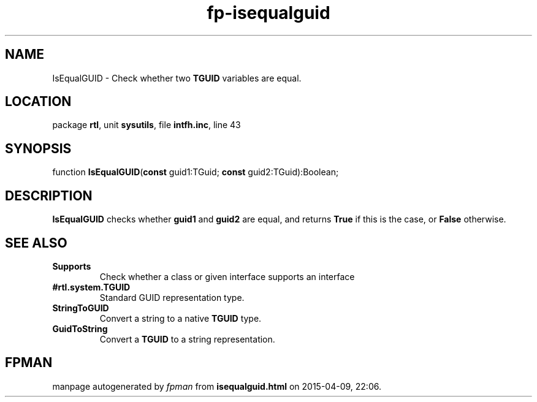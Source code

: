 .\" file autogenerated by fpman
.TH "fp-isequalguid" 3 "2014-03-14" "fpman" "Free Pascal Programmer's Manual"
.SH NAME
IsEqualGUID - Check whether two \fBTGUID\fR variables are equal.
.SH LOCATION
package \fBrtl\fR, unit \fBsysutils\fR, file \fBintfh.inc\fR, line 43
.SH SYNOPSIS
function \fBIsEqualGUID\fR(\fBconst\fR guid1:TGuid; \fBconst\fR guid2:TGuid):Boolean;
.SH DESCRIPTION
\fBIsEqualGUID\fR checks whether \fBguid1\fR and \fBguid2\fR are equal, and returns \fBTrue\fR if this is the case, or \fBFalse\fR otherwise.


.SH SEE ALSO
.TP
.B Supports
Check whether a class or given interface supports an interface
.TP
.B #rtl.system.TGUID
Standard GUID representation type.
.TP
.B StringToGUID
Convert a string to a native \fBTGUID\fR type.
.TP
.B GuidToString
Convert a \fBTGUID\fR to a string representation.

.SH FPMAN
manpage autogenerated by \fIfpman\fR from \fBisequalguid.html\fR on 2015-04-09, 22:06.

